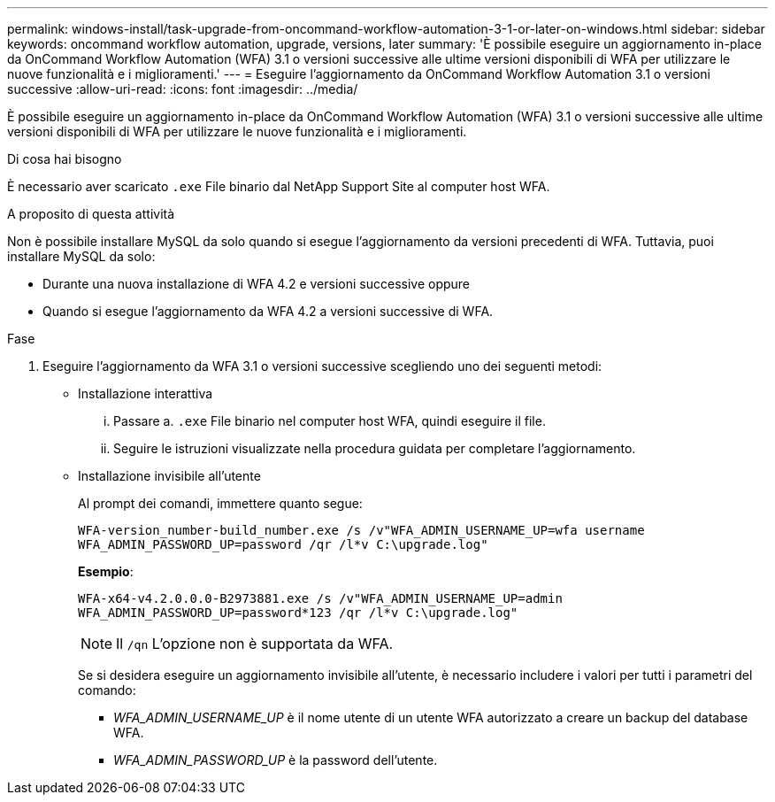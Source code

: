 ---
permalink: windows-install/task-upgrade-from-oncommand-workflow-automation-3-1-or-later-on-windows.html 
sidebar: sidebar 
keywords: oncommand workflow automation, upgrade, versions, later 
summary: 'È possibile eseguire un aggiornamento in-place da OnCommand Workflow Automation (WFA) 3.1 o versioni successive alle ultime versioni disponibili di WFA per utilizzare le nuove funzionalità e i miglioramenti.' 
---
= Eseguire l'aggiornamento da OnCommand Workflow Automation 3.1 o versioni successive
:allow-uri-read: 
:icons: font
:imagesdir: ../media/


[role="lead"]
È possibile eseguire un aggiornamento in-place da OnCommand Workflow Automation (WFA) 3.1 o versioni successive alle ultime versioni disponibili di WFA per utilizzare le nuove funzionalità e i miglioramenti.

.Di cosa hai bisogno
È necessario aver scaricato `.exe` File binario dal NetApp Support Site al computer host WFA.

.A proposito di questa attività
Non è possibile installare MySQL da solo quando si esegue l'aggiornamento da versioni precedenti di WFA. Tuttavia, puoi installare MySQL da solo:

* Durante una nuova installazione di WFA 4.2 e versioni successive oppure
* Quando si esegue l'aggiornamento da WFA 4.2 a versioni successive di WFA.


.Fase
. Eseguire l'aggiornamento da WFA 3.1 o versioni successive scegliendo uno dei seguenti metodi:
+
** Installazione interattiva
+
... Passare a. `.exe` File binario nel computer host WFA, quindi eseguire il file.
... Seguire le istruzioni visualizzate nella procedura guidata per completare l'aggiornamento.


** Installazione invisibile all'utente
+
Al prompt dei comandi, immettere quanto segue:

+
`WFA-version_number-build_number.exe /s /v"WFA_ADMIN_USERNAME_UP=wfa username WFA_ADMIN_PASSWORD_UP=password /qr /l*v C:\upgrade.log"`

+
*Esempio*:

+
`WFA-x64-v4.2.0.0.0-B2973881.exe /s /v"WFA_ADMIN_USERNAME_UP=admin WFA_ADMIN_PASSWORD_UP=password*123 /qr /l*v C:\upgrade.log"`

+

NOTE: Il `/qn` L'opzione non è supportata da WFA.

+
Se si desidera eseguire un aggiornamento invisibile all'utente, è necessario includere i valori per tutti i parametri del comando:

+
*** _WFA_ADMIN_USERNAME_UP_ è il nome utente di un utente WFA autorizzato a creare un backup del database WFA.
*** _WFA_ADMIN_PASSWORD_UP_ è la password dell'utente.





